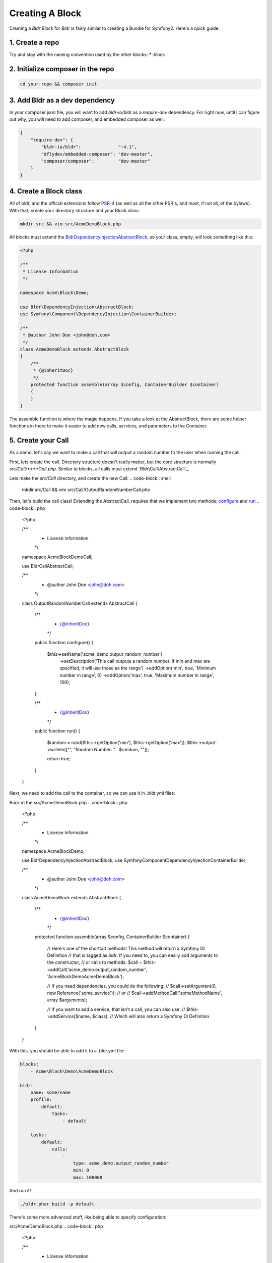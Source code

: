 Creating A Block
^^^^^^^^^^^^^^^^

Creating a `Bldr Block` for `Bldr` is fairly similar to creating a Bundle for Symfony2. Here's a quick guide:

1. Create a repo
****************

Try and stay with the naming convention used by the other blocks: *****-block

2. Initialize composer in the repo
**********************************

.. code-block:: shell

    cd your-repo && composer init


3. Add Bldr as a dev dependency
*******************************

In your composer.json file, you will want to add `bldr-io/bldr` as a `require-dev` dependency. For right now,
until i can figure out why, you will need to add composer, and embedded composer as well.

.. code-block:: json

    {
        "require-dev": {
            "bldr-io/bldr":              "~4.1",
            "dflydev/embedded-composer": "dev-master",
            "composer/composer":         "dev-master"
        }
    }

4. Create a Block class
***********************

All of bldr, and the official extensions follow `PSR-4`_ (as well as all the other PSR's, and most, if not all, of the bylaws).
With that, create your directory structure and your Block class:

.. code-block:: shell

    mkdir src && vim src/AcmeDemoBlock.php

All blocks must extend the `Bldr\DependencyInjection\AbstractBlock`_, so your class, empty, will look something like this:

.. code-block:: php

    <?php

    /**
     * License Information
     */

    namespace Acme\Block\Demo;

    use Bldr\DependencyInjection\AbstractBlock;
    use Symfony\Component\DependencyInjection\ContainerBuilder;

    /**
     * @author John Doe <john@doh.com>
     */
    class AcmeDemoBlock extends AbstractBlock
    {
        /**
         * {@inheritDoc}
         */
        protected function assemble(array $config, ContainerBuilder $container)
        {
        }
    }

The assemble function is where the magic happens. If you take a look at the AbstractBlock, there are some helper functions
in there to make it easier to add new calls, services, and parameters to the Container.

5. Create your Call
*******************

As a demo, let's say we want to make a call that will output a random number to the user when running the call.

First, lets create the call. Directory structure doesn't really matter, but the core structure is normally `src/Call/****Call.php`.
Similar to blocks, all calls must extend `Bldr\Call\AbstractCall`_.

Lets make the `src/Call` directory, and create the new Call:
.. code-block:: shell

    mkdir src/Call && vim src/Call/OutputRandomNumberCall.php

Then, let's build the call class! Extending the AbstractCall, requires that we implement two methods: `configure`_ and `run`_
.. code-block:: php

    <?php

    /**
     * License Information
     */

    namespace Acme\Block\Demo\Call;

    use Bldr\Call\AbstractCall;

    /**
     * @author John Doe <john@doh.com>
     */
    class OutputRandomNumberCall extends AbstractCall
    {
        /**
         * {@inheritDoc}
         */
        public function configure()
        {
            $this->setName('acme_demo:output_random_number')
                ->setDescription('This call outputs a random number. If min and max are specified, it will use those as the range')
                ->addOption('min', true, 'Minimum number in range', 0)
                ->addOption('max', true, 'Maximum number in range', 100);
        }


        /**
         * {@inheritDoc}
         */
        public function run()
        {
            $random = rand($this->getOption('min'), $this->getOption('max'));
            $this->output->writeln(["", "Random Number: " . $random, ""]);

            return true;
        }
    }

Next, we need to add the call to the container, so we can use it in .bldr.yml files:

Back in the src/AcmeDemoBlock.php
.. code-block:: php

    <?php

    /**
     * License Information
     */

    namespace Acme\Block\Demo;

    use Bldr\DependencyInjection\AbstractBlock;
    use Symfony\Component\DependencyInjection\ContainerBuilder;

    /**
     * @author John Doe <john@doh.com>
     */
    class AcmeDemoBlock extends AbstractBlock
    {
        /**
         * {@inheritDoc}
         */
        protected function assemble(array $config, ContainerBuilder $container)
        {
            // Here's one of the shortcut methods! This method will return a Symfony DI Definition
            // that is tagged as `bldr`. If you need to, you can easily add arguments to the constructor,
            // or calls to methods.
            $call = $this->addCall('acme_demo.output_random_number', 'Acme\Block\Demo\AcmeDemoBlock');

            // If you need dependencies, you could do the following:
            // $call->setArgument(0, new Reference('some_service'));
            // or
            // $call->addMethodCall('someMethodName', array $arguments);

            // If you want to add a service, that isn't a call, you can also use:
            // $this->addService($name, $class);
            // Which will also return a Symfony DI Definition
        }
    }


With this, you should be able to add it to a .bldr.yml file:

.. code-block:: yaml

    blocks:
        - Acme\Block\Demo\AcmeDemoBlock

    bldr:
        name: some/name
        profile:
            default:
                tasks:
                    - default

        tasks:
            default:
                calls:
                    -
                        type: acme_demo:output_random_number
                        min: 0
                        max: 100000

And run it!

.. code-block:: shell

    ./bldr.phar build -p default


There's some more advanced stuff, like being able to specify configuration:

src/AcmeDemoBlock.php
.. code-block:: php

    <?php

    /**
     * License Information
     */

    namespace Acme\Block\Demo;

    use Bldr\DependencyInjection\AbstractBlock;
    use Symfony\Component\DependencyInjection\ContainerBuilder;

    /**
     * @author John Doe <john@doh.com>
     */
    class AcmeDemoBlock extends AbstractBlock
    {
        // ...

        /**
         * {@inheritDoc}
         */
        protected function getConfigurationClass()
        {
            return 'Acme\Block\Demo\Configuration';
        }
    }

Then make a Configuration.php file. This config is the config from symfony. You can read their docs for more information

src/Configuration.php
.. code-block:: php

    <?php

    /**
     * License Information
     */

    namespace Acme\Block\Demo;

    use Symfony\Component\Config\Definition\ConfigurationInterface;
    use Symfony\Component\Config\Definition\Builder\TreeBuilder;

    /**
     * @author John Doe <john@doh.com>
     */
    class Configuration implements ConfigurationInterface
    {
        /**
         * {@inheritDoc}
         */
        public function getConfigTreeBuilder()
        {
            $treeBuilder = new TreeBuilder();
            $rootNode    = $treeBuilder->root('acme_demo');

            return $treeBuilder;
        }
    }

.. _PSR-4: http://www.php-fig.org/psr/psr-4/
.. _BldrDependencyInjectionAbstractBlock: https://github.com/bldr-io/bldr/blob/master/src/DependencyInjection/AbstractBlock.php
.. _BldrCallAbstractCall:https://github.com/bldr-io/bldr/blob/master/src/Call/AbstractCall.php
.. _configure: https://github.com/bldr-io/bldr/blob/master/src/Call/CallInterface.php#L28
.. _run: https://github.com/bldr-io/bldr/blob/master/src/Call/CallInterface.php#L54